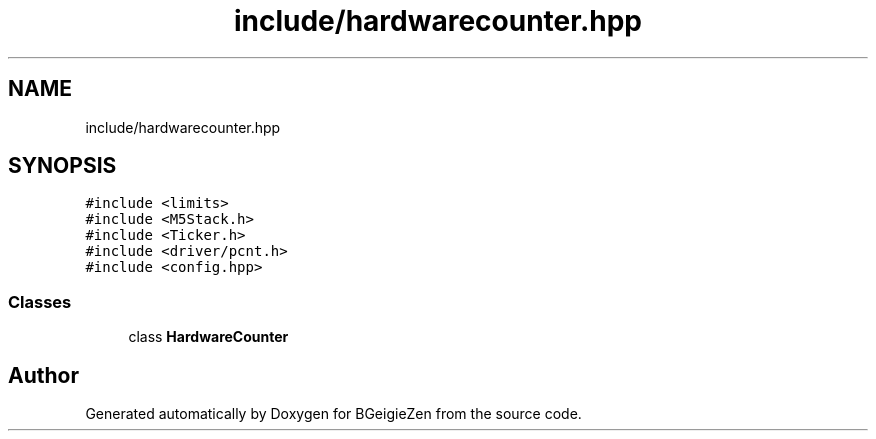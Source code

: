 .TH "include/hardwarecounter.hpp" 3 "Thu Mar 10 2022" "BGeigieZen" \" -*- nroff -*-
.ad l
.nh
.SH NAME
include/hardwarecounter.hpp
.SH SYNOPSIS
.br
.PP
\fC#include <limits>\fP
.br
\fC#include <M5Stack\&.h>\fP
.br
\fC#include <Ticker\&.h>\fP
.br
\fC#include <driver/pcnt\&.h>\fP
.br
\fC#include <config\&.hpp>\fP
.br

.SS "Classes"

.in +1c
.ti -1c
.RI "class \fBHardwareCounter\fP"
.br
.in -1c
.SH "Author"
.PP 
Generated automatically by Doxygen for BGeigieZen from the source code\&.
